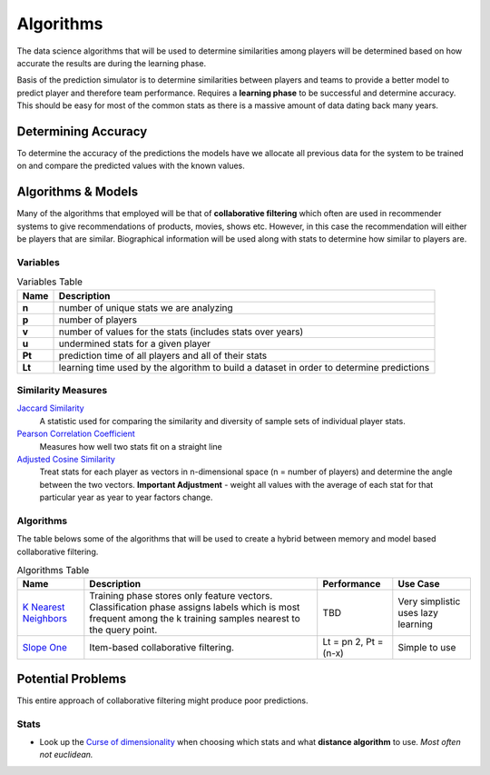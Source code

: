 ..  _algorithms:

Algorithms 
==========
The data science algorithms that will be used to determine similarities among players will be determined based on how accurate the results are during the learning phase. 

Basis of the prediction simulator is to determine similarities between players and teams to provide a better model to predict player and therefore team performance. Requires a **learning phase** to be successful and determine accuracy. This should be easy for most of the common stats as there is a massive amount of data dating back many years.

Determining Accuracy 
--------------------
To determine the accuracy of the predictions the models have we allocate all previous data for the system to be trained on and compare the predicted values with the known values.

Algorithms & Models
-------------------
Many of the algorithms that employed will be that of **collaborative filtering** which often are used in recommender systems to give recommendations of products, movies, shows etc. However, in this case the recommendation will either be players that are similar. Biographical information will be used along with stats to determine how similar to players are. 

Variables
~~~~~~~~~
.. csv-table:: Variables Table
    :header: "Name", "Description"

    "**n**", "number of unique stats we are analyzing"
    "**p**", "number of players"
    "**v**", "number of values for the stats (includes stats over years)"
    "**u**", "undermined stats for a given player"
    "**Pt**", "prediction time of all players and all of their stats"
    "**Lt**", "learning time used by the algorithm to build a dataset in order to determine predictions"

Similarity Measures
~~~~~~~~~~~~~~~~~~~
`Jaccard Similarity <https://www.cs.utah.edu/~jeffp/teaching/cs5955/L4-Jaccard+Shingle.pdf>`_
    A statistic used for comparing the similarity and diversity of sample sets of individual player stats.
`Pearson Correlation Coefficient <https://en.wikipedia.org/wiki/Pearson_product-moment_correlation_coefficient>`_
    Measures how well two stats fit on a straight line
`Adjusted Cosine Similarity <http://www10.org/cdrom/papers/519/node14.html>`_
    Treat stats for each player as vectors in n-dimensional space (n = number of players) and determine the angle between the two vectors. **Important Adjustment** - weight all values with the average of each stat for that particular year as year to year factors change.



Algorithms
~~~~~~~~~~
The table belows some of the algorithms that will be used to create a hybrid between memory and model based collaborative filtering. 

.. csv-table:: Algorithms Table
    :header: "Name", "Description", "Performance", "Use Case"
    
    "`K Nearest Neighbors <http://citeseerx.ist.psu.edu/viewdoc/summary?doi=10.1.1.31.1422>`_", "Training phase stores only feature vectors. Classification phase assigns labels which is most frequent among the k training samples nearest to the query point.", "TBD", "Very simplistic uses lazy learning"
    "`Slope One <http://arxiv.org/abs/cs/0702144>`_", "Item-based collaborative filtering.", "Lt = pn 2, Pt = (n-x)", "Simple to use"

Potential Problems
------------------
This entire approach of collaborative filtering might produce poor predictions. 


Stats
~~~~~

* Look up the `Curse of dimensionality <https://en.wikipedia.org/wiki/Curse_of_dimensionality>`_ when choosing which stats and what **distance algorithm** to use. *Most often not euclidean.*




